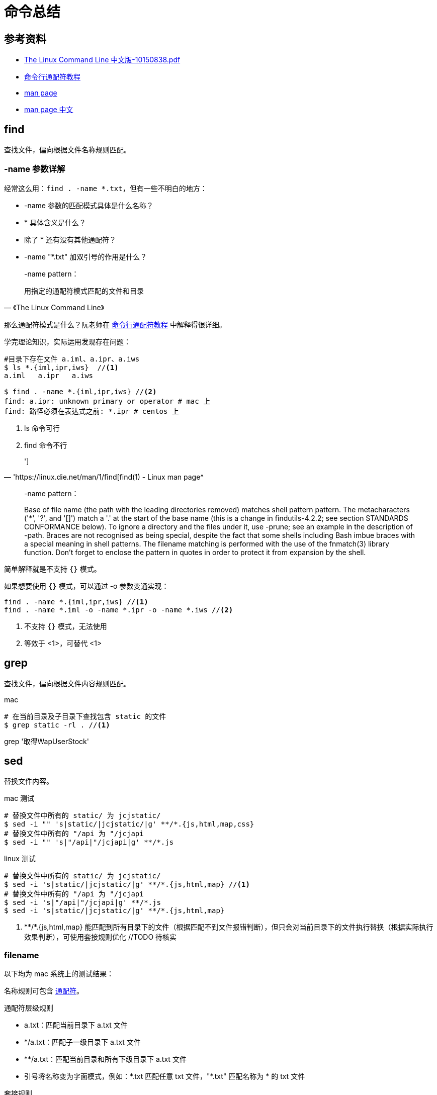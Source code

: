 = 命令总结

== 参考资料

* link:{attachmentsdir}/The_Linux_Command_Line_中文版-10150838.pdf[The Linux Command Line 中文版-10150838.pdf^]
* http://www.ruanyifeng.com/blog/2018/09/bash-wildcards.html[命令行通配符教程^]
* https://linux.die.net/man/[man page^]
* https://man.linuxde.net/[man page 中文^]

== find

查找文件，偏向根据文件名称规则匹配。

=== -name 参数详解

经常这么用：`find . -name *.txt`，但有一些不明白的地方：

* -name 参数的匹配模式具体是什么名称？
* * 具体含义是什么？
* 除了 * 还有没有其他通配符？
* -name "*.txt" 加双引号的作用是什么？

[quote,《The Linux Command Line》]
____
-name pattern：

用指定的通配符模式匹配的文件和目录
____

那么通配符模式是什么？阮老师在 http://www.ruanyifeng.com/blog/2018/09/bash-wildcards.html[命令行通配符教程^] 中解释得很详细。

学完理论知识，实际运用发现存在问题：

[source%nowrap,shell]
----
#目录下存在文件 a.iml、a.ipr、a.iws
$ ls *.{iml,ipr,iws}  //<1>
a.iml   a.ipr   a.iws

$ find . -name *.{iml,ipr,iws} //<2>
find: a.ipr: unknown primary or operator # mac 上
find: 路径必须在表达式之前: *.ipr # centos 上
----
<1> ls 命令可行
<2> find 命令不行

[quote,'https://linux.die.net/man/1/find[find(1) - Linux man page^]
']

____
-name pattern：

Base of file name (the path with the leading directories removed) matches shell pattern pattern.
The metacharacters ('*', '?', and '[]') match a '.' at the start of the base name (this is a change in findutils-4.2.2; see section STANDARDS CONFORMANCE below).
To ignore a directory and the files under it, use -prune; see an example in the description of -path.
Braces are not recognised as being special, despite the fact that some shells including Bash imbue braces with a special meaning in shell patterns.
The filename matching is performed with the use of the fnmatch(3) library function.
Don't forget to enclose the pattern in quotes in order to protect it from expansion by the shell.
____

简单解释就是不支持 `{}` 模式。

如果想要使用 `{}` 模式，可以通过 -o 参数变通实现：

----
find . -name *.{iml,ipr,iws} //<1>
find . -name *.iml -o -name *.ipr -o -name *.iws //<2>
----
<1> 不支持 `{}` 模式，无法使用
<2> 等效于 <1>，可替代 <1>

//在 https://stackoverflow.com/questions/1133698/find-name-pattern-that-matches-multiple-patterns[stackoverflow^] 的一个问题指出 `{}` 模式不被认为是特殊的

== grep

查找文件，偏向根据文件内容规则匹配。

.mac
[source%nowrap]
----
# 在当前目录及子目录下查找包含 static 的文件
$ grep static -rl . //<1>
----

grep '取得WapUserStock'

== sed

替换文件内容。

.mac 测试
[source%nowrap]
----
# 替换文件中所有的 static/ 为 jcjstatic/
$ sed -i "" 's|static/|jcjstatic/|g' **/*.{js,html,map,css}
# 替换文件中所有的 "/api 为 "/jcjapi
$ sed -i "" 's|"/api|"/jcjapi|g' **/*.js
----

.linux 测试
[source%nowrap]
----
# 替换文件中所有的 static/ 为 jcjstatic/
$ sed -i 's|static/|jcjstatic/|g' **/*.{js,html,map} //<1>
# 替换文件中所有的 "/api 为 "/jcjapi
$ sed -i 's|"/api|"/jcjapi|g' **/*.js
$ sed -i 's|static/|jcjstatic/|g' **/*.{js,html,map}
----
<1> \**/*.{js,html,map} 能匹配到所有目录下的文件（根据匹配不到文件报错判断），但只会对当前目录下的文件执行替换（根据实际执行效果判断），可使用套接规则优化 //TODO 待核实

=== filename

以下均为 mac 系统上的测试结果：

名称规则可包含 http://www.ruanyifeng.com/blog/2018/09/bash-wildcards.html[通配符^]。

.通配符层级规则
* a.txt：匹配当前目录下 a.txt 文件
* */a.txt：匹配子一级目录下 a.txt 文件
* **/a.txt：匹配当前目录和所有下级目录下 a.txt 文件
* 引号将名称变为字面模式，例如：\*.txt 匹配任意 txt 文件，"*.txt" 匹配名称为 * 的 txt 文件

.套接规则
----
sed -i "" "s/static/jcjstatic/g" `grep static -rl .` //<1>
sed -i "" "s/res.retCode/res.result/g" `grep res.retCode -rl .` //<1>
sed -i "" "s|console.info(`invoke ${params.apiName} return(decoded):`, res);|alert(res)|g" `grep res.retCode -rl .` //<1>

`grep ', res);' -rl .`
----
<1> `grep static -rl .` 查询出多个文件作为输入

== 查看程序占用的端口

ss -tnlp | grep redis

== Tcp Dump

[source%nowrap]
----
# 持续监听不断输出
$ tcpdump

# -D：打印出系统中所有可以用 tcpdump 截包的网络接口
$ tcpdump -D
1.en0 [Up, Running]
2.p2p0 [Up, Running]
3.awdl0 [Up, Running]
4.llw0 [Up, Running]
5.utun0 [Up, Running]
6.vboxnet0 [Up, Running]
7.utun1 [Up, Running]
8.lo0 [Up, Running, Loopback]
9.en1 [Up, Running]
10.en2 [Up, Running]
11.gif0 [none]
12.stf0 [none]
13.bridge0 [none]
----

[source%nowrap]
----
01:08:26.672787 IP6 localhost.37450 > localhost.distinct: Flags [S], seq 2691960457, win 43690, options [mss 65476,sackOK,TS val 2722329 ecr 0,nop,wscale 7], length 0
01:08:26.672837 IP6 localhost.distinct > localhost.37450: Flags [S.], seq 684685777, ack 2691960458, win 43690, options [mss 65476,sackOK,TS val 2722330 ecr 2722329,nop,wscale 7], length 0
01:08:26.672850 IP6 localhost.37450 > localhost.distinct: Flags [.], ack 1, win 342, options [nop,nop,TS val 2722330 ecr 2722330], length 0
----


* tcpdump distinct to port
